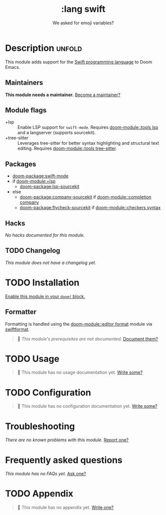 #+title:    :lang swift
#+subtitle: We asked for emoji variables?
#+created:  June 15, 2015
#+since:    0.7

* Description :unfold:
This module adds support for the [[https://developer.apple.com/swift/][Swift programming language]] to Doom Emacs.

** Maintainers
*This module needs a maintainer.* [[doom-contrib-maintainer:][Become a maintainer?]]

** Module flags
- +lsp ::
  Enable LSP support for ~swift-mode~. Requires [[doom-module::tools lsp]] and a langserver
  (supports sourcekit).
- +tree-sitter ::
  Leverages tree-sitter for better syntax highlighting and structural text
  editing. Requires [[doom-module::tools tree-sitter]].

** Packages
- [[doom-package:swift-mode]]
- if [[doom-module:+lsp]]
  - [[doom-package:lsp-sourcekit]]
- else
  - [[doom-package:company-sourcekit]] if [[doom-module::completion company]]
  - [[doom-package:flycheck-sourcekit]] if [[doom-module::checkers syntax]]

** Hacks
/No hacks documented for this module./

** TODO Changelog
# This section will be machine generated. Don't edit it by hand.
/This module does not have a changelog yet./

* TODO Installation
[[id:01cffea4-3329-45e2-a892-95a384ab2338][Enable this module in your ~doom!~ block.]]

** Formatter

Formatting is handled using the [[doom-module::editor format]] module via [[https://github.com/nicklockwood/SwiftFormat#command-line-tool][swiftformat]].

#+begin_quote
 󱌣 /This module's prerequisites are not documented./ [[doom-contrib-module:][Document them?]]
#+end_quote

* TODO Usage
#+begin_quote
 󱌣 This module has no usage documentation yet. [[doom-contrib-module:][Write some?]]
#+end_quote

* TODO Configuration
#+begin_quote
 󱌣 This module has no configuration documentation yet. [[doom-contrib-module:][Write some?]]
#+end_quote

* Troubleshooting
/There are no known problems with this module./ [[doom-report:][Report one?]]

* Frequently asked questions
/This module has no FAQs yet./ [[doom-suggest-faq:][Ask one?]]

* TODO Appendix
#+begin_quote
 󱌣 This module has no appendix yet. [[doom-contrib-module:][Write one?]]
#+end_quote
